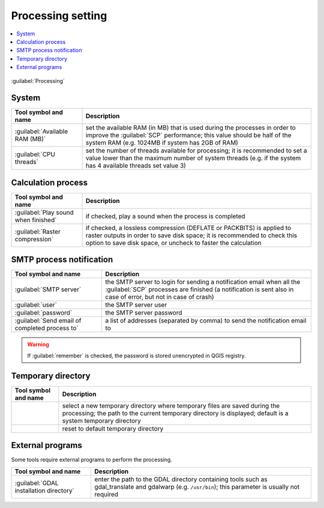 .. _settings_processing_tab:

******************************
Processing setting
******************************

.. contents::
    :depth: 2
    :local:

.. |registry_save| image:: _static/registry_save.png
    :width: 20pt

.. |project_save| image:: _static/project_save.png
    :width: 20pt

.. |optional| image:: _static/optional.png
    :width: 20pt

.. |input_list| image:: _static/input_list.jpg
    :width: 20pt

.. |input_text| image:: _static/input_text.jpg
    :width: 20pt

.. |checkbox| image:: _static/checkbox.png
    :width: 18pt

.. |reset| image:: _static/semiautomaticclassificationplugin_reset.png
    :width: 20pt

.. |input_number| image:: _static/input_number.jpg
    :width: 20pt

.. |open_dir| image:: _static/semiautomaticclassificationplugin_open_dir.png
    :width: 20pt

.. figure:: _static/interface/settings_processing_tab.png
    :align: center
    :width: 100%

    :guilabel:`Processing`

.. _system_processing:

System
^^^^^^^^^^^^^^^^^^^^^^^^^


.. list-table::
    :widths: auto
    :header-rows: 1

    * - Tool symbol and name
      - Description
    * - :guilabel:`Available RAM (MB)` |input_number| |registry_save|
      - set the available RAM (in MB) that is used during the processes in
        order to improve the :guilabel:`SCP` performance; this value should be
        half of the system RAM (e.g. 1024MB if system has 2GB of RAM)
    * - :guilabel:`CPU threads` |input_number| |registry_save|
      - set the number of threads available for processing; it is recommended
        to set a value lower than the maximum number of system threads (e.g.
        if the system has 4 available threads set value 3)


.. _calculation_process:

Calculation process
^^^^^^^^^^^^^^^^^^^^^^^^^

.. list-table::
    :widths: auto
    :header-rows: 1

    * - Tool symbol and name
      - Description
    * - |checkbox| :guilabel:`Play sound when finished` |registry_save|
      - if checked, play a sound when the process is completed
    * - |checkbox| :guilabel:`Raster compression` |registry_save|
      - if checked, a lossless compression (DEFLATE or PACKBITS) is applied to
        raster outputs in order to save disk space; it is recommended to check
        this option to save disk space, or uncheck to faster the calculation

.. _smtp_notification:

SMTP process notification
^^^^^^^^^^^^^^^^^^^^^^^^^^^^^^^^^^^^

.. list-table::
    :widths: auto
    :header-rows: 1

    * - Tool symbol and name
      - Description
    * - :guilabel:`SMTP server` |input_text| |registry_save|
      - the SMTP server to login for sending a notification email when all the
        :guilabel:`SCP` processes are finished (a notification is sent also in
        case of error, but not in case of crash)
    * - :guilabel:`user` |input_text| |registry_save|
      - the SMTP server user
    * - :guilabel:`password` |input_text| |registry_save|
      - the SMTP server password
    * - :guilabel:`Send email of completed process to` |input_text| |registry_save|
      - a list of addresses (separated by comma) to send the notification
        email to

.. warning::
    If |checkbox| :guilabel:`remember` is checked, the password is stored
    unencrypted in QGIS registry.

.. _temporary_directory:

Temporary directory
^^^^^^^^^^^^^^^^^^^^^^

.. list-table::
    :widths: auto
    :header-rows: 1

    * - Tool symbol and name
      - Description
    * - |open_dir| |registry_save|
      - select a new temporary directory where temporary files are saved
        during the processing; the path to the current temporary directory is
        displayed; default is a system temporary directory
    * - |reset|
      - reset to default temporary directory

.. _external_programs:

External programs
^^^^^^^^^^^^^^^^^^

Some tools require external programs to perform the processing.

.. list-table::
    :widths: auto
    :header-rows: 1

    * - Tool symbol and name
      - Description
    * - :guilabel:`GDAL installation directory` |input_text| |registry_save| |optional|
      - enter the path to the GDAL directory containing tools such as
        gdal_translate and gdalwarp (e.g. ``/usr/bin``); this parameter is
        usually not required
